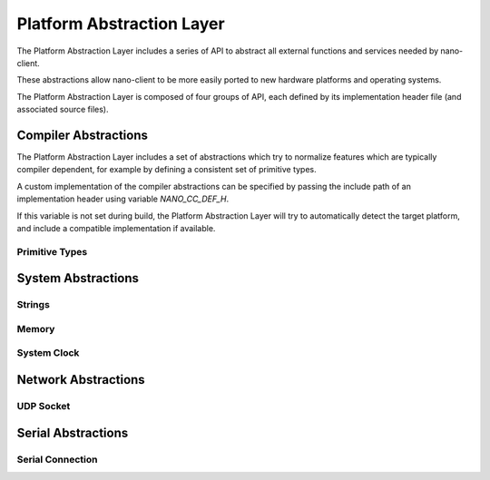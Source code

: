 .. _section-api-platform:
Platform Abstraction Layer
=========================

The Platform Abstraction Layer includes a series of API to abstract
all external functions and services needed by nano-client.

These abstractions allow nano-client to be more easily ported
to new hardware platforms and operating systems.

The Platform Abstraction Layer is composed of four groups of API, each
defined by its implementation header file (and associated source files).

.. doxygengroup:: nano_api_platform
   :members:

.. _section-api-platform-cc:

Compiler Abstractions
---------------------

The Platform Abstraction Layer includes a set of abstractions which 
try to normalize features which are typically compiler dependent,
for example by defining a consistent set of primitive types.

A custom implementation of the compiler abstractions can be specified
by passing the include path of an implementation header using variable
`NANO_CC_DEF_H`.

If this variable is not set during build, the Platform Abstraction Layer
will try to automatically detect the target platform, and include a
compatible implementation if available.

.. doxygengroup:: nano_api_platform_cc
   :members:

.. _section-api-platform-cc-prim:

Primitive Types
^^^^^^^^^^^^^^^

.. doxygengroup:: nano_api_platform_cc_prim
   :members:

.. _section-api-platform-sys:

System Abstractions
-------------------
.. doxygengroup:: nano_api_platform_sys
   :members:

.. _section-api-platform-sys-str:

Strings
^^^^^^^

.. doxygengroup:: nano_api_platform_sys_str
   :members:

.. _section-api-platform-sys-mem:

Memory
^^^^^^

.. doxygengroup:: nano_api_platform_sys_mem
   :members:

.. _section-api-platform-sys-clock:

System Clock
^^^^^^^^^^^^

.. doxygengroup:: nano_api_platform_sys_clock
   :members:

.. _section-api-platform-net:

Network Abstractions
--------------------

.. doxygengroup:: nano_api_platform_net
   :members:

.. _section-api-platform-net-udp:

UDP Socket
^^^^^^^^^^

.. doxygengroup:: nano_api_platform_net_udp
   :members:

.. _section-api-platform-serial:

Serial Abstractions
-------------------

.. doxygengroup:: nano_api_platform_serial
   :members:

.. _section-api-platform-serial-conn:

Serial Connection
^^^^^^^^^^^^^^^^^

.. doxygengroup:: nano_api_platform_serial_conn
   :members:
